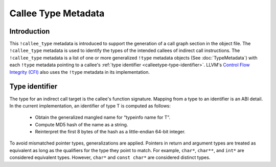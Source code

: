 ====================
Callee Type Metadata
====================

Introduction
============
This ``!callee_type`` metadata is introduced to support the generation of a call graph
section in the object file.  The ``!callee_type`` metadata is used
to identify the types of the intended callees of indirect call instructions. The ``!callee_type`` metadata is a
list of one or more generalized ``!type`` metadata objects (See :doc:`TypeMetadata`) with each ``!type``
metadata pointing to a callee's :ref:`type identifier <calleetype-type-identifier>`.
LLVM's `Control Flow Integrity (CFI)`_ also uses the ``!type`` metadata in its implementation.

.. _Control Flow Integrity (CFI): https://clang.llvm.org/docs/ControlFlowIntegrity.html

.. _calleetype-type-identifier:

Type identifier
================

The type for an indirect call target is the callee's function signature.
Mapping from a type to an identifier is an ABI detail.
In the current implementation, an identifier of type T is
computed as follows:

  -  Obtain the generalized mangled name for “typeinfo name for T”.
  -  Compute MD5 hash of the name as a string.
  -  Reinterpret the first 8 bytes of the hash as a little-endian 64-bit integer.

To avoid mismatched pointer types, generalizations are applied.
Pointers in return and argument types are treated as equivalent as long as the qualifiers for the 
type they point to match. For example, ``char*``, ``char**``, and ``int*`` are considered equivalent
types. However, ``char*`` and ``const char*`` are considered distinct types.
